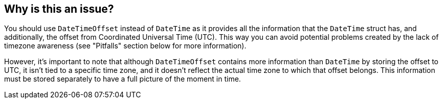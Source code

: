 == Why is this an issue?

You should use `DateTimeOffset` instead of `DateTime` as it provides all the information that the `DateTime` struct has, and additionally, the offset from Coordinated Universal Time (UTC).
This way you can avoid potential problems created by the lack of timezone awareness (see "Pitfalls" section below for more information).

However, it's important to note that although `DateTimeOffset` contains more information than `DateTime` by storing the offset to UTC, it isn't tied to a specific time zone, and it doesn't reflect the actual time zone to which that offset belongs. This information must be stored separately to have a full picture of the moment in time.